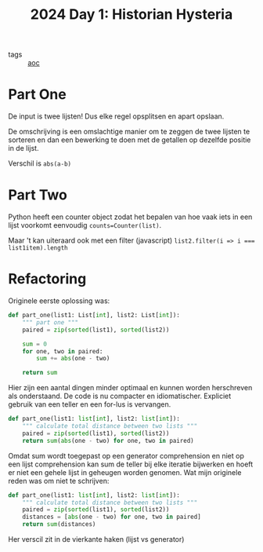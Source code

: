 :PROPERTIES:
:ID:       7153c1e3-c016-46c3-8496-223545c1a19d
:END:
#+title: 2024 Day 1: Historian Hysteria
#+filetags: :python:
- tags :: [[id:3b4d4e31-7340-4c89-a44d-df55e5d0a3d3][aoc]]

* Part One

De input is twee lijsten! Dus elke regel opsplitsen en apart opslaan.

De omschrijving is een omslachtige manier om te zeggen de twee lijsten te
sorteren en dan een bewerking te doen met de getallen op dezelfde positie in de
lijst.

Verschil is =abs(a-b)=

* Part Two

Python heeft een counter object zodat het bepalen van hoe vaak iets in een lijst
voorkomt eenvoudig =counts=Counter(list)=.

Maar 't kan uiteraard ook met een filter (javascript) ~list2.filter(i => i === list1item).length~

* Refactoring

Originele eerste oplossing was:

#+begin_src python
def part_one(list1: List[int], list2: List[int]):
    """ part one """
    paired = zip(sorted(list1), sorted(list2))

    sum = 0
    for one, two in paired:
        sum += abs(one - two)

    return sum
#+end_src

Hier zijn een aantal dingen minder optimaal en kunnen worden herschreven als onderstaand.
De code is nu compacter en idiomatischer. Expliciet gebruik van een teller en een for-lus is vervangen.


#+begin_src python
def part_one(list1: list[int], list2: list[int]):
    """ calculate total distance between two lists """
    paired = zip(sorted(list1), sorted(list2))
    return sum(abs(one - two) for one, two in paired)
#+end_src

Omdat sum wordt toegepast op een generator comprehension en niet op een lijst
comprehension kan sum de teller bij elke iteratie bijwerken en hoeft er niet een
gehele lijst in geheugen worden genomen. Wat mijn originele reden was om niet te
schrijven:

#+begin_src python
def part_one(list1: list[int], list2: list[int]):
    """ calculate total distance between two lists """
    paired = zip(sorted(list1), sorted(list2))
    distances = [abs(one - two) for one, two in paired]
    return sum(distances)
#+end_src

Her verscil zit in de vierkante haken (lijst vs generator)
